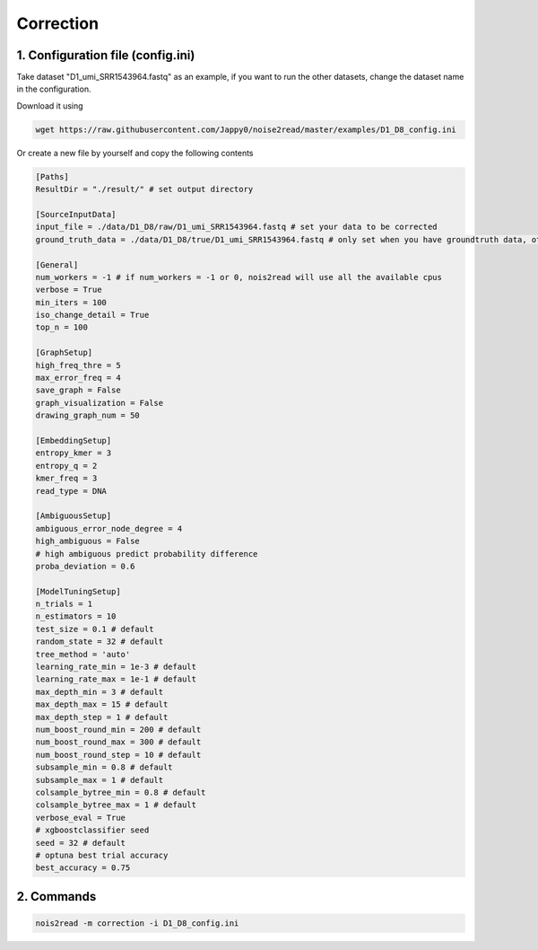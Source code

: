 Correction
----------

1. Configuration file (config.ini)
<<<<<<<<<<<<<<<<<<<<<<<<<<<<<<<<<

Take dataset "D1_umi_SRR1543964.fastq" as an example, if you want to run the other datasets, change the dataset name in the configuration.

Download it using

.. code-block:: console

    wget https://raw.githubusercontent.com/Jappy0/noise2read/master/examples/D1_D8_config.ini

Or create a new file by yourself and copy the following contents

.. code-block:: console

    [Paths]
    ResultDir = "./result/" # set output directory

    [SourceInputData]
    input_file = ./data/D1_D8/raw/D1_umi_SRR1543964.fastq # set your data to be corrected
    ground_truth_data = ./data/D1_D8/true/D1_umi_SRR1543964.fastq # only set when you have groundtruth data, otherwise comment it

    [General]
    num_workers = -1 # if num_workers = -1 or 0, nois2read will use all the available cpus 
    verbose = True 
    min_iters = 100
    iso_change_detail = True
    top_n = 100

    [GraphSetup]
    high_freq_thre = 5
    max_error_freq = 4
    save_graph = False
    graph_visualization = False
    drawing_graph_num = 50

    [EmbeddingSetup]
    entropy_kmer = 3
    entropy_q = 2
    kmer_freq = 3
    read_type = DNA

    [AmbiguousSetup]
    ambiguous_error_node_degree = 4
    high_ambiguous = False 
    # high ambiguous predict probability difference
    proba_deviation = 0.6  

    [ModelTuningSetup]
    n_trials = 1
    n_estimators = 10 
    test_size = 0.1 # default        
    random_state = 32 # default  
    tree_method = 'auto'
    learning_rate_min = 1e-3 # default     
    learning_rate_max = 1e-1 # default 
    max_depth_min = 3 # default     
    max_depth_max = 15 # default     
    max_depth_step = 1 # default 
    num_boost_round_min = 200 # default     
    num_boost_round_max = 300 # default     
    num_boost_round_step = 10 # default 
    subsample_min = 0.8 # default     
    subsample_max = 1 # default     
    colsample_bytree_min = 0.8 # default     
    colsample_bytree_max = 1 # default     
    verbose_eval = True
    # xgboostclassifier seed
    seed = 32 # default 
    # optuna best trial accuracy
    best_accuracy = 0.75

2. Commands
<<<<<<<<<<<
.. code-block:: console

    nois2read -m correction -i D1_D8_config.ini



